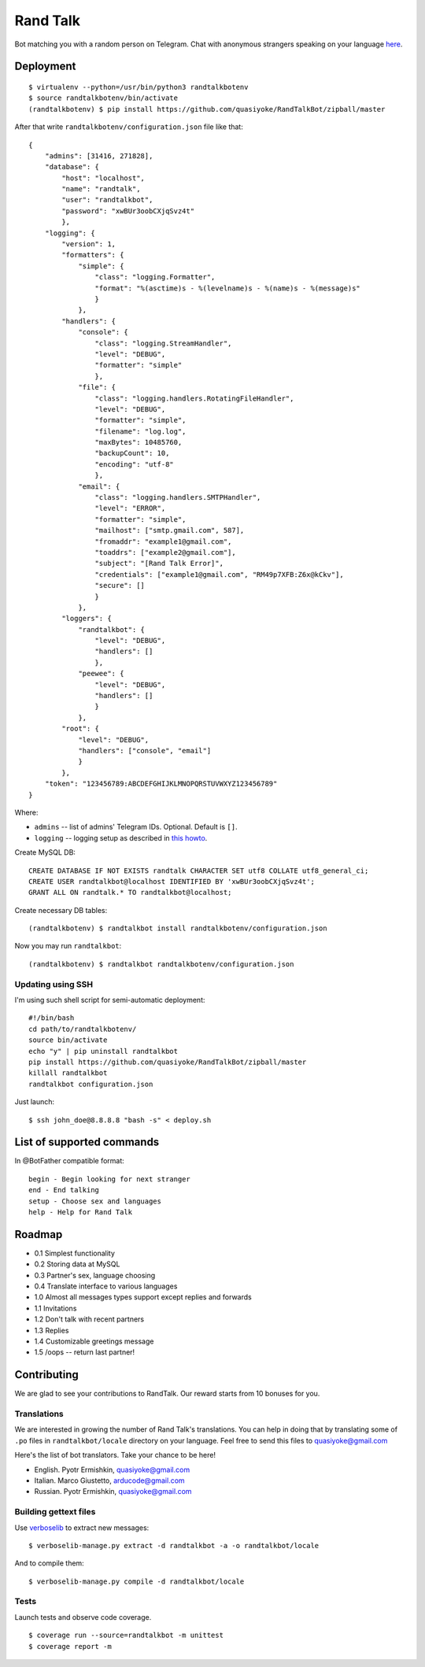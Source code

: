 Rand Talk
=========

.. image:: https://coveralls.io/repos/quasiyoke/RandTalkBot/badge.svg?branch=dev&service=github
    :target: https://coveralls.io/github/quasiyoke/RandTalkBot?branch=dev

.. image:: https://travis-ci.org/quasiyoke/RandTalkBot.svg?branch=dev
    :target: https://travis-ci.org/quasiyoke/RandTalkBot

Bot matching you with a random person on Telegram. Chat with anonymous strangers speaking on your language `here <https://telegram.me/RandTalkBot>`_.

Deployment
----------

::

    $ virtualenv --python=/usr/bin/python3 randtalkbotenv
    $ source randtalkbotenv/bin/activate
    (randtalkbotenv) $ pip install https://github.com/quasiyoke/RandTalkBot/zipball/master

After that write ``randtalkbotenv/configuration.json`` file like that::

    {
        "admins": [31416, 271828],
        "database": {
            "host": "localhost",
            "name": "randtalk",
            "user": "randtalkbot",
            "password": "xwBUr3oobCXjqSvz4t"
            },
        "logging": {
            "version": 1,
            "formatters": {
                "simple": {
                    "class": "logging.Formatter",
                    "format": "%(asctime)s - %(levelname)s - %(name)s - %(message)s"
                    }
                },
            "handlers": {
                "console": {
                    "class": "logging.StreamHandler",
                    "level": "DEBUG",
                    "formatter": "simple"
                    },
                "file": {
                    "class": "logging.handlers.RotatingFileHandler",
                    "level": "DEBUG",
                    "formatter": "simple",
                    "filename": "log.log",
                    "maxBytes": 10485760,
                    "backupCount": 10,
                    "encoding": "utf-8"
                    },
                "email": {
                    "class": "logging.handlers.SMTPHandler",
                    "level": "ERROR",
                    "formatter": "simple",
                    "mailhost": ["smtp.gmail.com", 587],
                    "fromaddr": "example1@gmail.com",
                    "toaddrs": ["example2@gmail.com"],
                    "subject": "[Rand Talk Error]",
                    "credentials": ["example1@gmail.com", "RM49p7XFB:Z6x@kCkv"],
                    "secure": []
                    }
                },
            "loggers": {
                "randtalkbot": {
                    "level": "DEBUG",
                    "handlers": []
                    },
                "peewee": {
                    "level": "DEBUG",
                    "handlers": []
                    }
                },
            "root": {
                "level": "DEBUG",
                "handlers": ["console", "email"]
                }
            },
        "token": "123456789:ABCDEFGHIJKLMNOPQRSTUVWXYZ123456789"
    }

Where:

* ``admins`` -- list of admins' Telegram IDs. Optional. Default is ``[]``.
* ``logging`` -- logging setup as described in `this howto <https://docs.python.org/3/howto/logging.html>`_.

Create MySQL DB::

    CREATE DATABASE IF NOT EXISTS randtalk CHARACTER SET utf8 COLLATE utf8_general_ci;
    CREATE USER randtalkbot@localhost IDENTIFIED BY 'xwBUr3oobCXjqSvz4t';
    GRANT ALL ON randtalk.* TO randtalkbot@localhost;

Create necessary DB tables::

    (randtalkbotenv) $ randtalkbot install randtalkbotenv/configuration.json

Now you may run ``randtalkbot``::

    (randtalkbotenv) $ randtalkbot randtalkbotenv/configuration.json

Updating using SSH
^^^^^^^^^^^^^^^^^^

I'm using such shell script for semi-automatic deployment::

    #!/bin/bash
    cd path/to/randtalkbotenv/
    source bin/activate
    echo "y" | pip uninstall randtalkbot
    pip install https://github.com/quasiyoke/RandTalkBot/zipball/master
    killall randtalkbot
    randtalkbot configuration.json

Just launch::

    $ ssh john_doe@8.8.8.8 "bash -s" < deploy.sh

List of supported commands
--------------------------

In @BotFather compatible format::

    begin - Begin looking for next stranger
    end - End talking
    setup - Choose sex and languages
    help - Help for Rand Talk

Roadmap
-------

* 0.1 Simplest functionality
* 0.2 Storing data at MySQL
* 0.3 Partner's sex, language choosing
* 0.4 Translate interface to various languages
* 1.0 Almost all messages types support except replies and forwards
* 1.1 Invitations
* 1.2 Don't talk with recent partners
* 1.3 Replies
* 1.4 Customizable greetings message
* 1.5 /oops -- return last partner!

Contributing
------------

We are glad to see your contributions to RandTalk. Our reward starts from 10 bonuses for you.

Translations
^^^^^^^^^^^^

We are interested in growing the number of Rand Talk's translations. You can help in doing that by translating some of ``.po`` files in ``randtalkbot/locale`` directory on your language. Feel free to send this files to quasiyoke@gmail.com

Here's the list of bot translators. Take your chance to be here!

* English. Pyotr Ermishkin, quasiyoke@gmail.com
* Italian. Marco Giustetto, arducode@gmail.com
* Russian. Pyotr Ermishkin, quasiyoke@gmail.com

Building gettext files
^^^^^^^^^^^^^^^^^^^^^^

Use `verboselib <https://github.com/oblalex/verboselib>`_ to extract new messages::

    $ verboselib-manage.py extract -d randtalkbot -a -o randtalkbot/locale

And to compile them::

    $ verboselib-manage.py compile -d randtalkbot/locale

Tests
^^^^^

Launch tests and observe code coverage.

::

    $ coverage run --source=randtalkbot -m unittest
    $ coverage report -m
